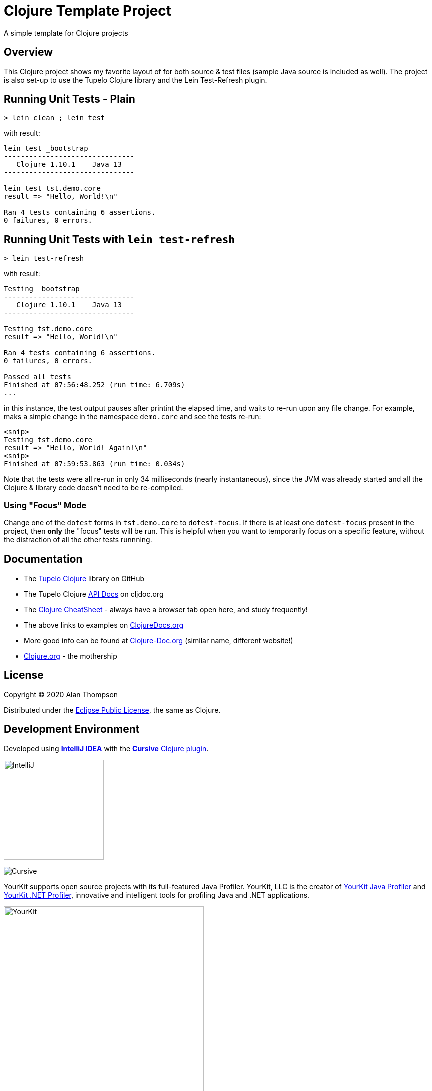 
= Clojure Template Project

A simple template for Clojure projects

== Overview

This Clojure project shows my favorite layout of for both source & test files
(sample Java source is included as well).  The project is also set-up to use the Tupelo Clojure
library and the Lein Test-Refresh plugin.

== Running Unit Tests - Plain

```pre
> lein clean ; lein test
```

with result:

```pre
lein test _bootstrap
-------------------------------
   Clojure 1.10.1    Java 13
-------------------------------

lein test tst.demo.core
result => "Hello, World!\n"

Ran 4 tests containing 6 assertions.
0 failures, 0 errors.
```

== Running Unit Tests with `lein test-refresh`

```pre
> lein test-refresh
```

with result:

```pre
Testing _bootstrap
-------------------------------
   Clojure 1.10.1    Java 13
-------------------------------

Testing tst.demo.core
result => "Hello, World!\n"

Ran 4 tests containing 6 assertions.
0 failures, 0 errors.

Passed all tests
Finished at 07:56:48.252 (run time: 6.709s)
...
```

in this instance, the test output pauses after printint the elapsed time, and waits to re-run
upon any file change. For example, maks a simple change in the namespace `demo.core` and see
the tests re-run:

```pre
<snip>
Testing tst.demo.core
result => "Hello, World! Again!\n"
<snip>
Finished at 07:59:53.863 (run time: 0.034s)
```

Note that the tests were all re-run in only 34 milliseconds (nearly instantaneous), since the JVM was already
started and all the Clojure & library code doesn't need to be re-compiled.

=== Using "Focus" Mode

Change one of the `dotest` forms in `tst.demo.core` to `dotest-focus`.  If there is at least one `dotest-focus` present
in the project, then ***only*** the "focus" tests will be run.  This is helpful when you want to
temporarily focus on a specific feature, without the distraction of all the other tests runnning.

== Documentation

- The https://github.com/cloojure/tupelo[Tupelo Clojure] library on GitHub
- The Tupelo Clojure https://cljdoc.org/d/tupelo/tupelo/0.9.183/doc/readme[API Docs] on cljdoc.org
- The https://clojure.org/api/cheatsheet[Clojure CheatSheet] - always have a browser tab open here, and study frequently!
- The above links to examples on http://clojuredocs.org/[ClojureDocs.org]
- More good info can be found at http://clojure-doc.org/[Clojure-Doc.org] (similar name, different website!)
- https://clojure.org/[Clojure.org] - the mothership

== License

Copyright © 2020  Alan Thompson

Distributed under the link:https://www.eclipse.org/legal/epl-v10.html[Eclipse Public License], the same as Clojure.

== Development Environment

Developed using link:https://www.jetbrains.com/idea/[*IntelliJ IDEA*] 
with the link:https://cursive-ide.com/[*Cursive* Clojure plugin].

image:resources/intellij-idea-logo-400.png[IntelliJ,200,200]

image:resources/cursive-logo-300.png[Cursive]

YourKit supports open source projects with its full-featured Java Profiler.
YourKit, LLC is the creator of
link:https://www.yourkit.com/java/profiler/[YourKit Java Profiler]
and link:https://www.yourkit.com/.net/profiler/[YourKit .NET Profiler],
innovative and intelligent tools for profiling Java and .NET applications.

image:https://www.yourkit.com/images/yklogo.png[YourKit,400,400]

